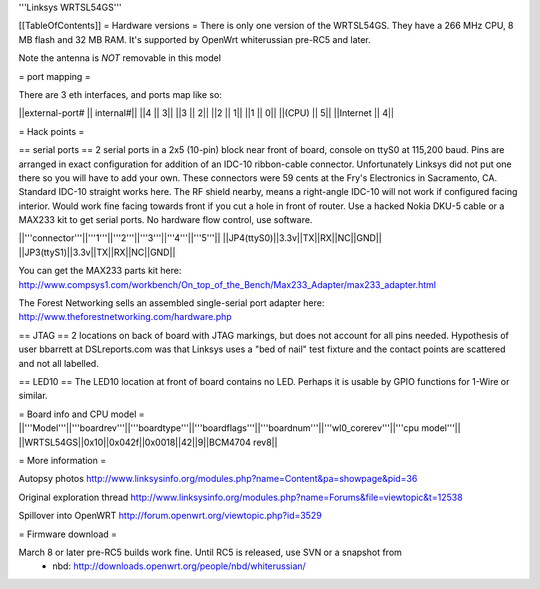 '''Linksys WRTSL54GS'''

[[TableOfContents]]
= Hardware versions =
There is only one version of the WRTSL54GS. They have a 266 MHz CPU, 8 MB flash and 32 MB RAM. It's supported by OpenWrt whiterussian pre-RC5 and later.

Note the antenna is *NOT* removable in this model

= port mapping =

There are 3 eth interfaces, and ports map like so:

||external-port# ||   internal#||
||4              ||           3||
||3              ||           2||
||2              ||           1||
||1              ||           0||
||(CPU)          ||           5||
||Internet       ||           4||

= Hack points =

== serial ports ==
2 serial ports in a 2x5 (10-pin) block near front of board, console on ttyS0 at 115,200 baud. Pins are arranged in exact configuration for addition of an IDC-10 ribbon-cable connector. Unfortunately Linksys did not put one there so you will have to add your own. These connectors were 59 cents at the Fry's Electronics in Sacramento, CA. Standard IDC-10 straight works here. The RF shield nearby, means a right-angle IDC-10 will not work if configured facing interior. Would work fine facing towards front if you cut a hole in front of router. Use a hacked Nokia DKU-5 cable or a MAX233 kit to get serial ports. No hardware flow control, use software.

||'''connector'''||'''1'''||'''2'''||'''3'''||'''4'''||'''5'''||
||JP4(ttyS0)||3.3v||TX||RX||NC||GND||
||JP3(ttyS1)||3.3v||TX||RX||NC||GND||

You can get the MAX233 parts kit here:
http://www.compsys1.com/workbench/On_top_of_the_Bench/Max233_Adapter/max233_adapter.html

The Forest Networking sells an assembled single-serial port adapter here:
http://www.theforestnetworking.com/hardware.php

== JTAG ==
2 locations on back of board with JTAG markings, but does not account for all pins needed. Hypothesis of user bbarrett at DSLreports.com was that Linksys uses a "bed of nail" test fixture and the contact points are scattered and not all labelled.

== LED10 ==
The LED10 location at front of board contains no LED. Perhaps it is usable by GPIO functions for 1-Wire or similar.

= Board info and CPU model =
||'''Model'''||'''boardrev'''||'''boardtype'''||'''boardflags'''||'''boardnum'''||'''wl0_corerev'''||'''cpu  model'''||
||WRTSL54GS||0x10||0x042f||0x0018||42||9||BCM4704 rev8||

= More information =

Autopsy photos http://www.linksysinfo.org/modules.php?name=Content&pa=showpage&pid=36

Original exploration thread  http://www.linksysinfo.org/modules.php?name=Forums&file=viewtopic&t=12538

Spillover into OpenWRT  http://forum.openwrt.org/viewtopic.php?id=3529


= Firmware download =

March 8 or later pre-RC5 builds work fine. Until RC5 is released, use SVN or a snapshot from
 * nbd: http://downloads.openwrt.org/people/nbd/whiterussian/
